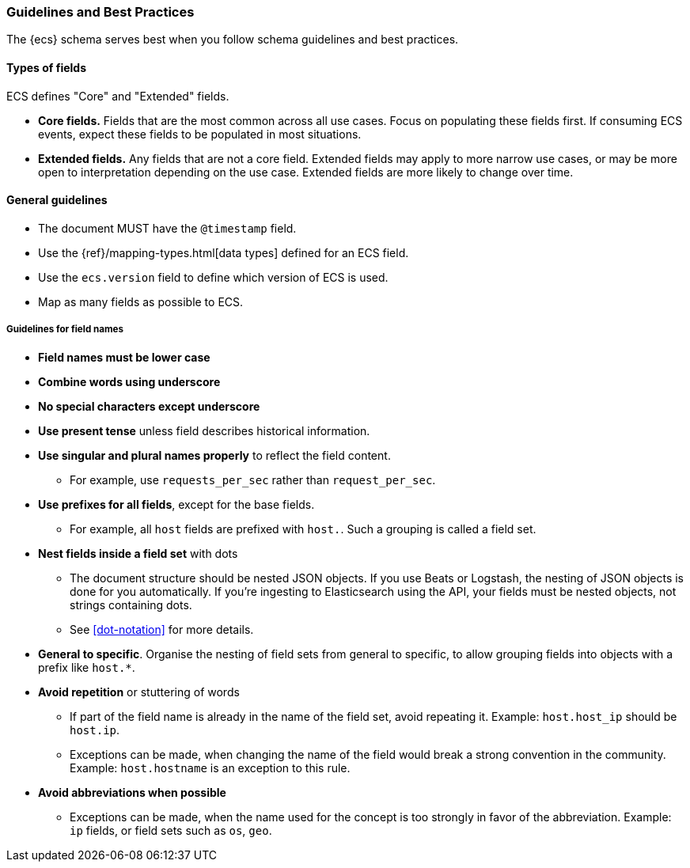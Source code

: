 [[ecs-guidelines]]
=== Guidelines and Best Practices

The {ecs} schema serves best when you follow schema guidelines and best
practices.

[float]
==== Types of fields

ECS defines "Core" and "Extended" fields.

* *Core fields.* Fields that are the most common across all use cases.
  Focus on populating these fields first. If consuming ECS events, expect
  these fields to be populated in most situations.

* *Extended fields.* Any fields that are not a core field.
  Extended fields may apply to more narrow use cases, or may be more open
  to interpretation depending on the use case. Extended fields are more likely to
  change over time.


[float]
==== General guidelines

* The document MUST have the `@timestamp` field.
* Use the {ref}/mapping-types.html[data types]
  defined for an ECS field.
* Use the `ecs.version` field to define which version of ECS is used.
* Map as many fields as possible to ECS.


[float]
===== Guidelines for field names

* *Field names must be lower case*

* *Combine words using underscore*

* *No special characters except underscore*

* *Use present tense* unless field describes historical information.

* *Use singular and plural names properly* to reflect the field content.
** For example, use `requests_per_sec` rather than `request_per_sec`.

* *Use prefixes for all fields*, except for the base fields.
** For example, all `host` fields are prefixed with `host.`. Such a grouping is
   called a field set.

* *Nest fields inside a field set* with dots
** The document structure should be nested JSON objects.
   If you use Beats or Logstash, the nesting of JSON objects is done for you automatically.
   If you're ingesting to Elasticsearch using the API, your fields must be nested
   objects, not strings containing dots.
** See <<dot-notation>> for more details.

* *General to specific*. Organise the nesting of field sets from general to specific,
  to allow grouping fields into objects with a prefix like `host.*`.

* *Avoid repetition* or stuttering of words
** If part of the field name is already in the name of the field set,
   avoid repeating it. Example: `host.host_ip` should be `host.ip`.
** Exceptions can be made, when changing the name of the field would break a
   strong convention in the community.
   Example: `host.hostname` is an exception to this rule.

* *Avoid abbreviations when possible*
** Exceptions can be made, when the name used for the concept is too strongly
   in favor of the abbreviation.
   Example: `ip` fields, or field sets such as `os`, `geo`.
